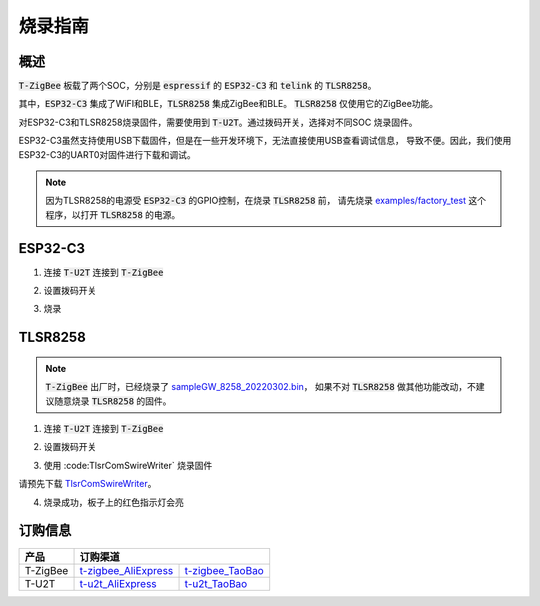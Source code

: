 烧录指南
========


概述
----

:code:`T-ZigBee` 板载了两个SOC，分别是 :code:`espressif` 的 :code:`ESP32-C3` 和
:code:`telink` 的 :code:`TLSR8258`。

其中，:code:`ESP32-C3` 集成了WiFI和BLE，:code:`TLSR8258` 集成ZigBee和BLE。
:code:`TLSR8258` 仅使用它的ZigBee功能。

对ESP32-C3和TLSR8258烧录固件，需要使用到 :code:`T-U2T`。通过拨码开关，选择对不同SOC
烧录固件。

ESP32-C3虽然支持使用USB下载固件，但是在一些开发环境下，无法直接使用USB查看调试信息，
导致不便。因此，我们使用ESP32-C3的UART0对固件进行下载和调试。

.. note::

    因为TLSR8258的电源受 :code:`ESP32-C3` 的GPIO控制，在烧录 :code:`TLSR8258` 前，
    请先烧录 `examples/factory_test <https://github.com/Xinyuan-LilyGO/T-ZigBee/tree/main/examples/factory_test>`_
    这个程序，以打开 :code:`TLSR8258` 的电源。

ESP32-C3
---------

1. 连接 :code:`T-U2T` 连接到 :code:`T-ZigBee`

.. image:: ../../_static/user-guide/burning/connect.jpg

2. 设置拨码开关

.. image:: ../../_static/upload_mode_c3.png

3. 烧录

.. image:: ../../_static/user-guide/burning/arduino_setting.png

TLSR8258
---------

.. note::

    :code:`T-ZigBee` 出厂时，已经烧录了 `sampleGW_8258_20220302.bin <https://github.com/Xinyuan-LilyGO/T-ZigBee/blob/main/firmware/sampleGW_8258_20220302.bin>`_，
    如果不对 :code:`TLSR8258` 做其他功能改动，不建议随意烧录 :code:`TLSR8258` 的固件。

1. 连接 :code:`T-U2T` 连接到 :code:`T-ZigBee`

.. image:: ../../_static/user-guide/burning/connect.jpg

2. 设置拨码开关

.. image:: ../../_static/upload_mode.png

3. 使用 :code:TlsrComSwireWriter` 烧录固件

请预先下载 `TlsrComSwireWriter <https://github.com/pvvx/TlsrComSwireWriter>`_。

.. image:: ../../_static/user-guide/burning/TlsrComSwireWriter.png

.. image:: ../../_static/user-guide/burning/TlsrComSwireWriter_setting.png

4. 烧录成功，板子上的红色指示灯会亮

.. image:: ../../_static/user-guide/burning/burning_successfully.jpg


订购信息
--------

========= ===================== ================
产品      订购渠道
========= ======================================
T-ZigBee  t-zigbee_AliExpress_  t-zigbee_TaoBao_
--------- --------------------- ----------------
T-U2T     t-u2t_AliExpress_     t-u2t_TaoBao_
========= ===================== ================

.. _t-zigbee_AliExpress: https://www.aliexpress.com/item/3256803996075052.html
.. _t-zigbee_TaoBao: https://item.taobao.com/item.htm?spm=a1z10.1-c-s.w4004-24322072003.14.59cd19e104w9za&id=673454311484
.. _t-u2t_AliExpress: https://www.aliexpress.com/item/3256802262618023.htm
.. _t-u2t_TaoBao: https://item.taobao.com/item.htm?spm=a1z10.5-c-s.w4002-24322072023.27.26b01c38ExJUUl&id=641950617122
